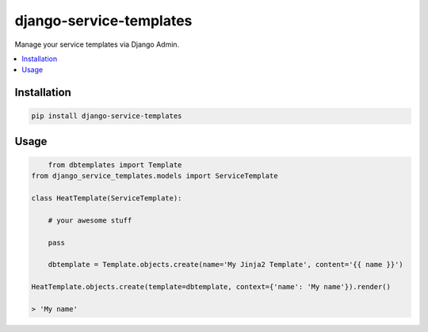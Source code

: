 
========================
django-service-templates
========================

Manage your service templates via Django Admin.

.. contents::
    :local:

Installation
------------

.. code-block:: bash

    pip install django-service-templates

Usage
-----

.. code-block:: bash

	from dbtemplates import Template
    from django_service_templates.models import ServiceTemplate

    class HeatTemplate(ServiceTemplate):

        # your awesome stuff

        pass

	dbtemplate = Template.objects.create(name='My Jinja2 Template', content='{{ name }}')

    HeatTemplate.objects.create(template=dbtemplate, context={'name': 'My name'}).render()

    > 'My name'